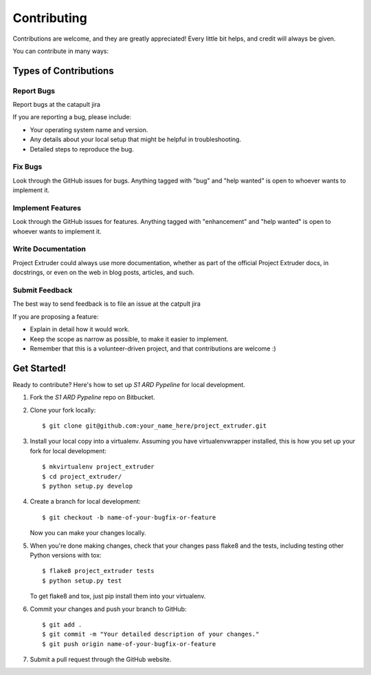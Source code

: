 .. highlight:: shell

============
Contributing
============

Contributions are welcome, and they are greatly appreciated! Every little bit
helps, and credit will always be given.

You can contribute in many ways:

Types of Contributions
----------------------

Report Bugs
~~~~~~~~~~~

Report bugs at the catapult jira

If you are reporting a bug, please include:

* Your operating system name and version.
* Any details about your local setup that might be helpful in troubleshooting.
* Detailed steps to reproduce the bug.

Fix Bugs
~~~~~~~~

Look through the GitHub issues for bugs. Anything tagged with "bug" and "help
wanted" is open to whoever wants to implement it.

Implement Features
~~~~~~~~~~~~~~~~~~

Look through the GitHub issues for features. Anything tagged with "enhancement"
and "help wanted" is open to whoever wants to implement it.

Write Documentation
~~~~~~~~~~~~~~~~~~~

Project Extruder could always use more documentation, whether as part of the
official Project Extruder docs, in docstrings, or even on the web in blog posts,
articles, and such.

Submit Feedback
~~~~~~~~~~~~~~~

The best way to send feedback is to file an issue at the catpult jira

If you are proposing a feature:

* Explain in detail how it would work.
* Keep the scope as narrow as possible, to make it easier to implement.
* Remember that this is a volunteer-driven project, and that contributions
  are welcome :)

Get Started!
------------

Ready to contribute? Here's how to set up `S1 ARD Pypeline` for local development.

1. Fork the `S1 ARD Pypeline` repo on Bitbucket.
2. Clone your fork locally::

    $ git clone git@github.com:your_name_here/project_extruder.git

3. Install your local copy into a virtualenv. Assuming you have virtualenvwrapper installed, this is how you set up your fork for local development::

    $ mkvirtualenv project_extruder
    $ cd project_extruder/
    $ python setup.py develop

4. Create a branch for local development::

    $ git checkout -b name-of-your-bugfix-or-feature

   Now you can make your changes locally.

5. When you're done making changes, check that your changes pass flake8 and the
   tests, including testing other Python versions with tox::

    $ flake8 project_extruder tests
    $ python setup.py test

   To get flake8 and tox, just pip install them into your virtualenv.

6. Commit your changes and push your branch to GitHub::

    $ git add .
    $ git commit -m "Your detailed description of your changes."
    $ git push origin name-of-your-bugfix-or-feature

7. Submit a pull request through the GitHub website.

